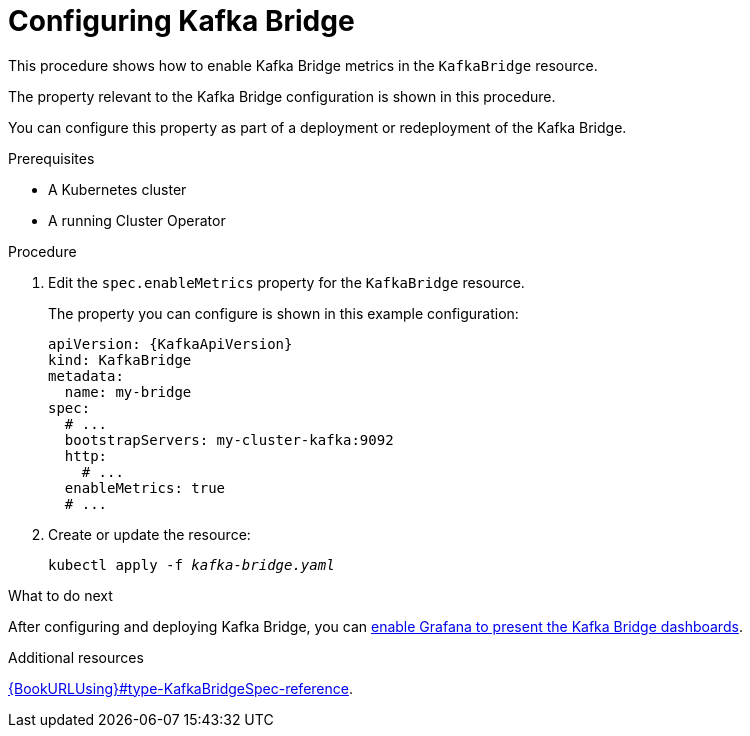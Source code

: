 // Module included in the following assemblies:
//
// metrics/assembly_metrics-kafka-bridge.adoc

[id='proc-kafka-bridge-configuring-{context}']
= Configuring Kafka Bridge

This procedure shows how to enable Kafka Bridge metrics in the `KafkaBridge` resource.

The property relevant to the Kafka Bridge configuration is shown in this procedure.

You can configure this property as part of a deployment or redeployment of the Kafka Bridge.

.Prerequisites

* A Kubernetes cluster
* A running Cluster Operator

.Procedure

. Edit the `spec.enableMetrics` property for the `KafkaBridge` resource.
+
The property you can configure is shown in this example configuration:
+
[source,yaml,subs="attributes+"]
----
apiVersion: {KafkaApiVersion}
kind: KafkaBridge
metadata:
  name: my-bridge
spec:
  # ...
  bootstrapServers: my-cluster-kafka:9092
  http:
    # ...
  enableMetrics: true
  # ...
----

. Create or update the resource:
+
[source,shell,subs="+quotes"]
----
kubectl apply -f _kafka-bridge.yaml_
----

.What to do next

After configuring and deploying Kafka Bridge, you can link:{BookURLDeploying}#proc-kafka-bridge-enabling-str[enable Grafana to present the Kafka Bridge dashboards].

.Additional resources

link:{BookURLUsing}#type-KafkaBridgeSpec-reference[].
